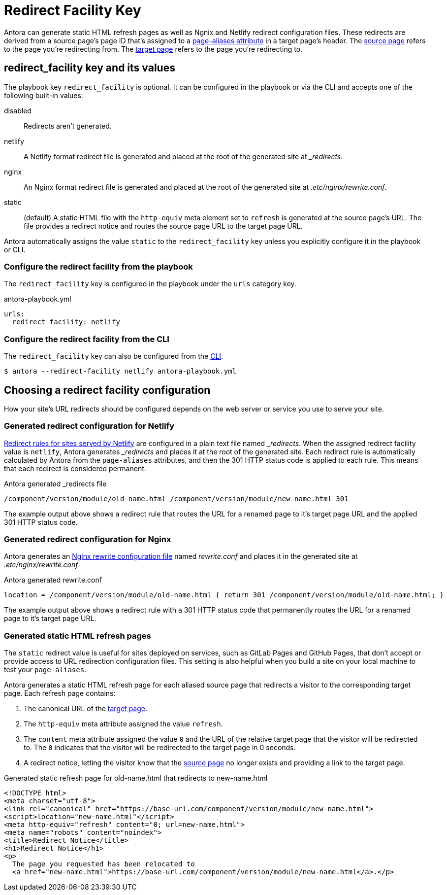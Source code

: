 = Redirect Facility Key
// URLS
:url-netlify-redirects: https://docs.netlify.com/routing/redirects/
:url-nginx-rewrites: https://nginx.org/en/docs/http/ngx_http_rewrite_module.html#return
:url-meta-tag: https://developer.mozilla.org/en-US/docs/Web/HTML/Element/meta

Antora can generate static HTML refresh pages as well as Ngnix and Netlify redirect configuration files.
These redirects are derived from a source page's page ID that's assigned to a xref:page:page-aliases.adoc[page-aliases attribute] in a target page's header.
The xref:page:page-aliases.adoc#source-page[source page] refers to the page you're redirecting from.
The xref:page:page-aliases.adoc#target-page[target page] refers to the page you're redirecting to.

[#redirect-facility-key]
== redirect_facility key and its values

The playbook key `redirect_facility` is optional.
It can be configured in the playbook or via the CLI and accepts one of the following built-in values:

disabled::
Redirects aren't generated.
netlify::
A Netlify format redirect file is generated and placed at the root of the generated site at [.path]_+++_redirects+++_.
nginx::
An Nginx format redirect file is generated and placed at the root of the generated site at [.path]_.etc/nginx/rewrite.conf_.
static::
(default) A static HTML file with the `http-equiv` meta element set to `refresh` is generated at the source page's URL.
The file provides a redirect notice and routes the source page URL to the target page URL.

Antora automatically assigns the value `static` to the `redirect_facility` key unless you explicitly configure it in the playbook or CLI.

=== Configure the redirect facility from the playbook

The `redirect_facility` key is configured in the playbook under the `urls` category key.

.antora-playbook.yml
[source,yaml]
----
urls:
  redirect_facility: netlify
----

=== Configure the redirect facility from the CLI

The `redirect_facility` key can also be configured from the xref:cli:index.adoc[CLI].

 $ antora --redirect-facility netlify antora-playbook.yml

== Choosing a redirect facility configuration

How your site's URL redirects should be configured depends on the web server or service you use to serve your site.

=== Generated redirect configuration for Netlify

{url-netlify-redirects}[Redirect rules for sites served by Netlify] are configured in a plain text file named [.path]_+++_redirects+++_.
When the assigned redirect facility value is `netlify`, Antora generates [.path]_+++_redirects+++_ and places it at the root of the generated site.
Each redirect rule is automatically calculated by Antora from the `page-aliases` attributes, and then the 301 HTTP status code is applied to each rule.
This means that each redirect is considered permanent.

.Antora generated _redirects file
....
/component/version/module/old-name.html /component/version/module/new-name.html 301
....

The example output above shows a redirect rule that routes the URL for a renamed page to it's target page URL and the applied 301 HTTP status code.

=== Generated redirect configuration for Nginx

Antora generates an {url-nginx-rewrites}[Nginx rewrite configuration file] named [.path]_rewrite.conf_ and places it in the generated site at [.path]_.etc/nginx/rewrite.conf_.

.Antora generated rewrite.conf
....
location = /component/version/module/old-name.html { return 301 /component/version/module/old-name.html; }
....

The example output above shows a redirect rule with a 301 HTTP status code that permanently routes the URL for a renamed page to it's target page URL.

=== Generated static HTML refresh pages

The `static` redirect value is useful for sites deployed on services, such as GitLab Pages and GitHub Pages, that don't accept or provide access to URL redirection configuration files.
This setting is also helpful when you build a site on your local machine to test your `page-aliases`.

Antora generates a static HTML refresh page for each aliased source page that redirects a visitor to the corresponding target page.
Each refresh page contains:

. The canonical URL of the xref:page:page-aliases.adoc#target-page[target page].
. The `http-equiv` meta attribute assigned the value `refresh`.
. The `content` meta attribute assigned the value `0` and the URL of the relative target page that the visitor will be redirected to.
The `0` indicates that the visitor will be redirected to the target page in 0 seconds.
. A redirect notice, letting the visitor know that the xref:page:page-aliases.adoc#source-page[source page] no longer exists and providing a link to the target page.

.Generated static refresh page for old-name.html that redirects to new-name.html
[source,html]
....
<!DOCTYPE html>
<meta charset="utf-8">
<link rel="canonical" href="https://base-url.com/component/version/module/new-name.html">
<script>location="new-name.html"</script>
<meta http-equiv="refresh" content="0; url=new-name.html">
<meta name="robots" content="noindex">
<title>Redirect Notice</title>
<h1>Redirect Notice</h1>
<p>
  The page you requested has been relocated to
  <a href="new-name.html">https://base-url.com/component/version/module/new-name.html</a>.</p>
....
